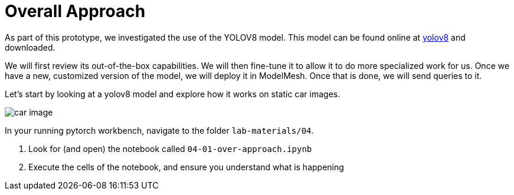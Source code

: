 = Overall Approach
:imagesdir: ../assets/images

As part of this prototype, we investigated the use of the YOLOV8 model.
This model can be found online at https://www.yolov8.com[yolov8] and downloaded.

We will first review its out-of-the-box capabilities. We will then fine-tune it to allow it to do more specialized work for us. Once we have a new, customized version of the model, we will deploy it in ModelMesh. Once that is done, we will send queries to it.

Let's start by looking at a yolov8 model and explore how it works on static car images.  

image::04/sample-car-image.png[car image]

In your running pytorch workbench, navigate to the folder `lab-materials/04`.

. Look for (and open) the notebook called `04-01-over-approach.ipynb`

. Execute the cells of the notebook, and ensure you understand what is happening



